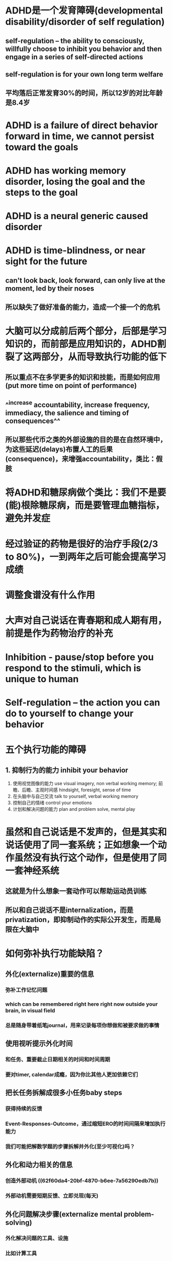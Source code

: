 * ADHD是一个发育障碍(developmental disability/disorder of self regulation)
** self-regulation -- the ability to consciously, willfully choose to inhibit you behavior and then engage in a series of self-directed actions
** self-regulation is for your own long term welfare
** 平均落后正常发育30%的时间，所以12岁的对比年龄是8.4岁
* ADHD is a failure of direct behavior forward in time, we cannot persist toward the goals
* ADHD has working memory disorder, losing the goal and the steps to the goal
* ADHD is a neural generic caused disorder
* ADHD is time-blindness, or near sight for the future
** can't look back, look forward, can only live at the moment, led by their noses
** 所以缺失了做好准备的能力，造成一个接一个的危机
* 大脑可以分成前后两个部分，后部是学习知识的，而前部是应用知识的，ADHD割裂了这两部分，从而导致执行功能的低下
** 所以重点不在多学更多的知识和技能，而是如何应用(put more time on point of performance)
** ^^increase accountability, increase frequency, immediacy, the salience and timing of consequences^^
** 所以那些代币之类的外部设施的目的是在自然环境中，为这些延迟(delays)布置人工的后果(consequence)，来增强accountability，类比：假肢
* 将ADHD和糖尿病做个类比：我们不是要(能)根除糖尿病，而是要管理血糖指标，避免并发症
* 经过验证的药物是很好的治疗手段(2/3 to 80%)，一到两年之后可能会提高学习成绩
* 调整食谱没有什么作用
* 大声对自己说话在青春期和成人期有用，前提是作为药物治疗的补充
* Inhibition - pause/stop before you respond to the stimuli, which is unique to human
* Self-regulation -- the action you can do to *yourself* to change your behavior
* 五个执行功能的障碍
** 1. 抑制行为的能力 inhibit your behavior
2. 使用视觉图像的能力 use visual imagery, non verbal working memory; 前瞻、后瞻、主观时间感 hindsight, foresight, sense of time
3. 在头脑中与自己交流 talk to yourself, verbal working memory
5. 控制自己的情绪 control your emotions
6. 计划和解决问题的能力 plan and problem solve, mental play
* 虽然和自己说话是不发声的，但是其实和说话使用了同一套系统；正如想象一个动作虽然没有执行这个动作，但是使用了同一套神经系统
** 这就是为什么想象一套动作可以帮助运动员训练
** 所以和自己说话不是internalization，而是privatization，即抑制动作的实际公开发生，而是局限在大脑中
* 如何弥补执行功能缺陷？
** 外化(externalize)重要的信息
*** 弥补工作记忆问题
*** which can be remembered right here right now outside your brain, in visual field
*** 总是随身带着纸笔journal，用来记录每项你想做和被要求做的事情
** 使用视听提示外化时间
*** 和任务、重要截止日期相关的时间和时间周期
*** 要对timer, calendar成瘾，因为你比其他人更加依赖它们
** 把长任务拆解成很多小任务baby steps
*** 获得持续的反馈
*** Event-Responses-Outcome，通过缩短ERO的时间间隔来增加执行能力
*** 我们可能把解数学题的步骤拆解并外化(至少可视化)吗？
** 外化和动力相关的信息
*** 创造外部动机 ((62f60da4-20bf-4870-b6ee-7a56290edb7b))
*** 外部动机需要短期反馈、立即兑现(每天)
** 外化问题解决步骤(externalize mental problem-solving)
*** 外化解决问题的工具、设施
*** 比如计算工具
*** 或者idea/though card，然后重新洗牌，重新组织来帮助写故事、作文、文章
*** 重点是physical工具
** 给执行意志力油箱加油
*** 更多奖励和正面情绪
*** 自我肯定和自我鼓励
*** 执行任务之间的10分钟的休息
*** 3分钟的放松或者正念冥想
**** 10:3原则——10分钟任务，3分钟休息
*** 在任务之前和期间，可视化和谈论未来的奖励
*** 规律化的体育锻炼
*** 高血糖水平
** 在日常生活中练习集成情感控制的方法
* ADHD不会有长期记忆问题，但是工作记忆有问题
* Effective treatment's 4 components
** Evaluation(diagnosis)
** Families needs educate themselves
** Medication is the most effective thing we have
** Make accommodations -- externalizing etc.
* Dr. Russell Barkley, book name /Taking Charge of ADHD/
* Parents' role
** Become an scientific expert of ADHD
*** know as much as you can
*** do experiments to find out which works for you specific child
*** but keep very skeptical
** Become an executive parent and stop complain
*** no silver bullet
*** own ADHD in this child, live with it
** Read 高效人士的七个习惯
** As shepherd instead of engineer
*** Your child was born with 400+ phycological traits that will emerge as they mature and they have nothing to do with you
*** More to read: Steven Pinker, /blank slate/
* Accountability & Predictability
** you need more consistent with the rules and consequences than normal parent
** Act, don't Yak, say it once and back it up, these kids listens to only immediate consequences
** how to get their attention: to touch them, look in the eye, speak - keep it short, keep it sweet, get to the point and then back it up
** small chunks with frequent breaks
* 怎样开始一个活动-transition planning
** stop other activities
** review 2-3 rules this child need to follow in the next activity
** setup the incentive(externalized) and punishment
** distribute the consequences through out the tasks, reward often
** review the activity: what do you think, how did you do,  how can we do better
* 如果孩子不在身边
** behavior monitoring card
** 请一个成人帮助打分
** 最后回家之后进行统计
* 游戏化的思路
** [[file:./Source of motivation.org][Source of motivation]]
** [[file:./Game Mechanics.org][Game Mechanics]]
** [[file:./Fun Motivators for Gamification.org][Fun Motivators for Gamification]]